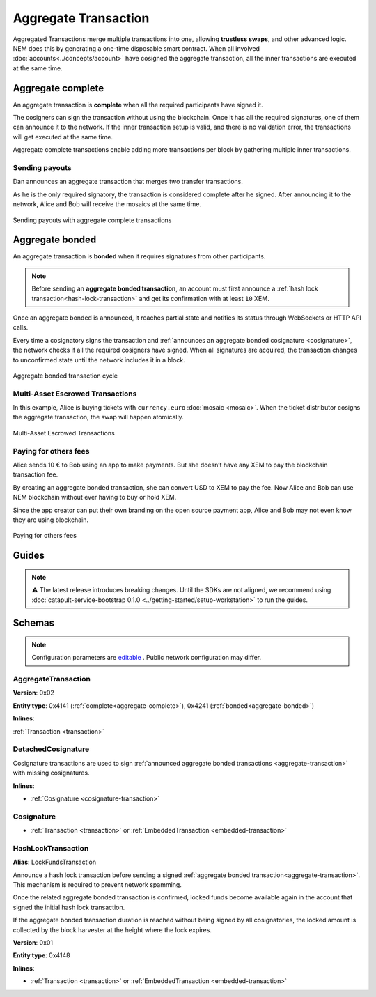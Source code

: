 #####################
Aggregate Transaction
#####################

.. _aggregate-transaction:

Aggregated Transactions merge multiple transactions into one, allowing **trustless swaps**, and other advanced logic. NEM does this by generating a one-time disposable smart contract. When all involved :doc:`accounts<../concepts/account>` have cosigned the aggregate transaction, all the inner transactions are executed at the same time.

.. _aggregate-complete:

******************
Aggregate complete
******************

An aggregate transaction is  **complete** when all the required participants have signed it.

The cosigners can sign the transaction without using the blockchain. Once it has all the required signatures, one of them can announce it to the network. If the inner transaction setup is valid, and there is no validation error, the transactions will get executed at the same time.

Aggregate complete transactions enable adding more transactions per block by gathering multiple inner transactions.

Sending payouts
===============

Dan announces an aggregate transaction that merges two transfer transactions.

As he is the only required signatory, the transaction is considered complete after he signed. After announcing it to the network, Alice and Bob will receive the mosaics at the same time.

.. figure:: ../resources/images/examples/aggregate-sending-payouts.png
    :align: center
    :width: 450px

    Sending payouts with aggregate complete transactions

.. _aggregate-bonded:

****************
Aggregate bonded
****************

An aggregate transaction is **bonded** when it requires signatures from other participants.

.. note:: Before sending an **aggregate bonded transaction**, an account must first announce a :ref:`hash lock transaction<hash-lock-transaction>` and get its confirmation with at least ``10`` XEM.

Once an aggregate bonded is announced, it reaches partial state and notifies its status through WebSockets or HTTP API calls.

Every time a cosignatory signs the transaction and :ref:`announces an aggregate bonded cosignature <cosignature>`, the network checks if all the required cosigners have signed. When all signatures are acquired, the transaction changes to unconfirmed state until the network includes it in a block.

.. figure:: ../resources/images/diagrams/aggregate-bonded-transaction-cycle.png
    :width: 900px
    :align: center
    
    Aggregate bonded transaction cycle

Multi-Asset Escrowed Transactions
=================================

In this example, Alice is buying tickets with ``currency.euro`` :doc:`mosaic <mosaic>`. When the ticket distributor cosigns the aggregate transaction, the swap will happen atomically.

.. figure:: ../resources/images/examples/aggregate-escrow-1.png
    :align: center
    :width: 450px
    
    Multi-Asset Escrowed Transactions

Paying for others fees
======================

Alice sends 10 € to Bob using an app to make payments. But she doesn’t have any XEM to pay the blockchain transaction fee.

By creating an aggregate bonded transaction, she can convert USD to XEM to pay the fee. Now Alice and Bob can use NEM blockchain without ever having to buy or hold XEM.

Since the app creator can put their own branding on the open source payment app, Alice and Bob may not even know they are using blockchain.

.. figure:: ../resources/images/examples/aggregate-paying-for-others-fees.png
    :align: center
    :width: 450px
    
    Paying for others fees

******
Guides
******

.. note:: ⚠ The latest release introduces breaking changes. Until the SDKs are not aligned, we recommend using :doc:`catapult-service-bootstrap 0.1.0 <../getting-started/setup-workstation>` to run the guides.

.. postlist::
    :category: Aggregate Transaction
    :date: %A, %B %d, %Y
    :format: {title}
    :list-style: circle
    :excerpts:
    :sort:

*******
Schemas
*******



.. note:: Configuration parameters are `editable <https://github.com/nemtech/catapult-server/blob/master/resources/config-network.properties>`_ . Public network configuration may differ.

AggregateTransaction
====================

**Version**: 0x02

**Entity type**: 0x4141 (:ref:`complete<aggregate-complete>`), 0x4241 (:ref:`bonded<aggregate-bonded>`)

**Inlines**:

:ref:`Transaction <transaction>`

.. csv-table::
    :header: "Property", "Type", "Description"
    :delim: ;

    payloadSize; uint32; The transaction payload size in bytes. In other words, the total number of bytes occupied by all inner transactions.
    transactions; array(byte, payloadSize);  The array of transactions initiated by different accounts. An aggregate transaction can contain up to ``1000`` inner transactions involving up to ``15`` different cosignatories. Other aggregate transactions are not allowed as inner transactions.
    cosignatures; array(byte, size - payloadSize); An array of transaction :ref:`cosignatures <cosignature>`.

.. _cosignature-transaction:

DetachedCosignature
===================

Cosignature transactions are used to sign :ref:`announced aggregate bonded transactions <aggregate-transaction>` with missing cosignatures.

**Inlines**:

* :ref:`Cosignature <cosignature-transaction>`

.. csv-table::
    :header: "Property", "Type", "Description"
    :delim: ;

    parentHash; 32 bytes (binary);  The aggregate bonded transaction hash to cosign.

.. _cosignature:

Cosignature
===========

* :ref:`Transaction <transaction>` or :ref:`EmbeddedTransaction <embedded-transaction>`

.. csv-table::
    :header: "Property", "Type", "Description"
    :delim: ;

    signer;  32 bytes (binary); The cosigner public key.
    signature; 64 bytes (binary); The transaction signature.


.. _hash-lock-transaction:

HashLockTransaction
===================

**Alias**: LockFundsTransaction

Announce a hash lock transaction before sending a signed :ref:`aggregate bonded transaction<aggregate-transaction>`. This mechanism is required to prevent network spamming.

Once the related aggregate bonded transaction is confirmed, locked funds become available again in the account that signed the initial hash lock transaction.

If the aggregate bonded transaction duration is reached without being signed by all cosignatories, the locked amount is collected by the block harvester at the height where the lock expires.

**Version**: 0x01

**Entity type**: 0x4148

**Inlines**:

* :ref:`Transaction <transaction>` or :ref:`EmbeddedTransaction <embedded-transaction>`

.. csv-table::
    :header: "Property", "Type", "Description"
    :delim: ;

    mosaic; :ref:`Mosaic<mosaic>`; Locked mosaic, must be at least ``10 nem:xem``.
    duration; uint64; The lock duration.
    hash; 32 bytes (binary); The aggregate bonded transaction hash that has to be confirmed before unlocking the mosaics.
